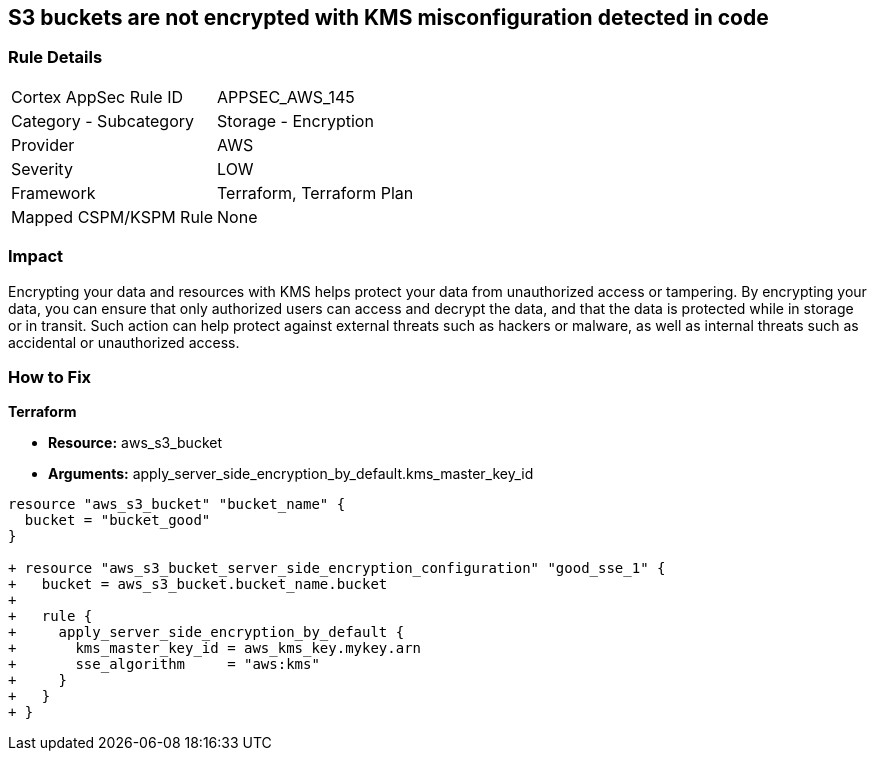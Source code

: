 == S3 buckets are not encrypted with KMS misconfiguration detected in code


=== Rule Details

[cols="1,2"]
|===
|Cortex AppSec Rule ID |APPSEC_AWS_145
|Category - Subcategory |Storage - Encryption
|Provider |AWS
|Severity |LOW
|Framework |Terraform, Terraform Plan
|Mapped CSPM/KSPM Rule |None
|===
 



=== Impact
Encrypting your data and resources with KMS helps protect your data from unauthorized access or tampering.
By encrypting your data, you can ensure that only authorized users can access and decrypt the data, and that the data is protected while in storage or in transit.
Such action can help protect against external threats such as hackers or malware, as well as internal threats such as accidental or unauthorized access.

=== How to Fix


*Terraform* 


* *Resource:* aws_s3_bucket
* *Arguments:* apply_server_side_encryption_by_default.kms_master_key_id


[source,go]
----
resource "aws_s3_bucket" "bucket_name" {
  bucket = "bucket_good"
}

+ resource "aws_s3_bucket_server_side_encryption_configuration" "good_sse_1" {
+   bucket = aws_s3_bucket.bucket_name.bucket
+
+   rule {
+     apply_server_side_encryption_by_default {
+       kms_master_key_id = aws_kms_key.mykey.arn
+       sse_algorithm     = "aws:kms"
+     }
+   }
+ }
----
